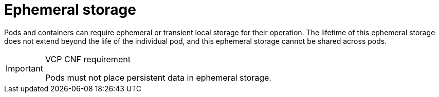[id="cnf-best-practices-ephemeral-storage"]
= Ephemeral storage

Pods and containers can require ephemeral or transient local storage for their operation. The lifetime of this ephemeral storage does not extend beyond the life of the individual pod, and this ephemeral storage cannot be shared across pods.

.VCP CNF requirement
[IMPORTANT]
====
Pods must not place persistent data in ephemeral storage.
====

